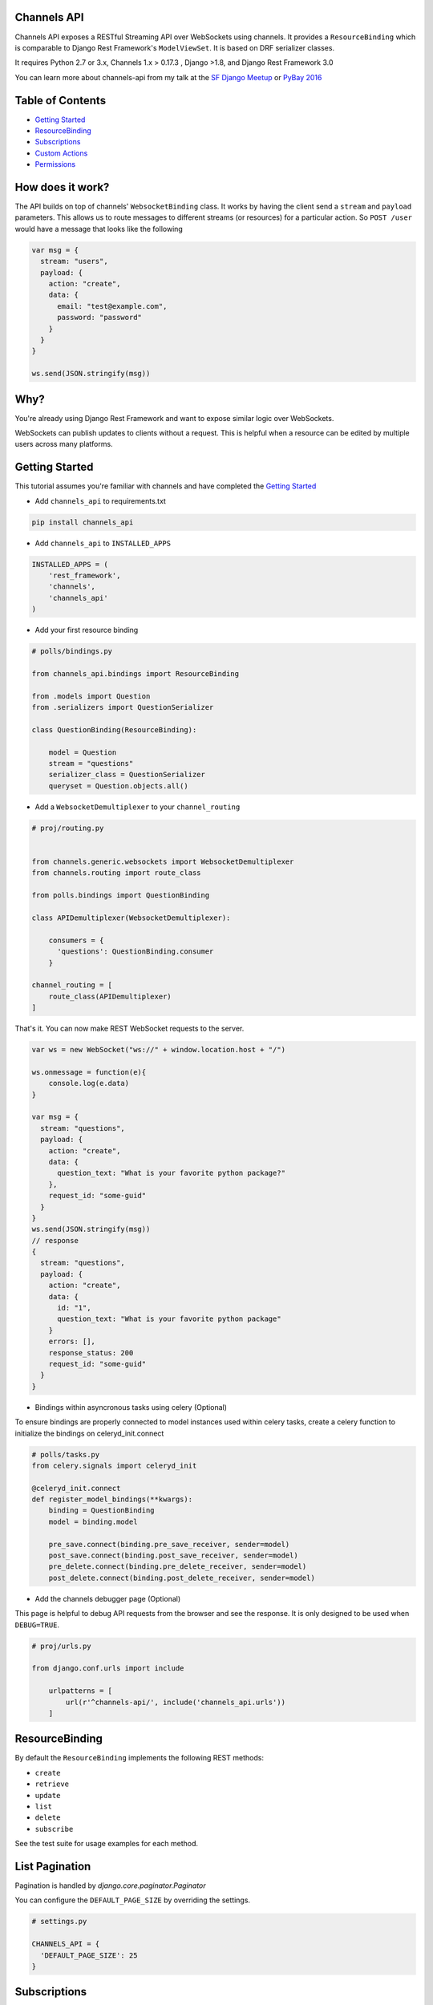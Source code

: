 Channels API
------------

.. image:: https://travis-ci.org/linuxlewis/channels-api.svg?branch=master
    :target: https://travis-ci.org/linuxlewis/channels-api

Channels API exposes a RESTful Streaming API over WebSockets using
channels. It provides a ``ResourceBinding`` which is comparable to Django
Rest Framework's ``ModelViewSet``. It is based on DRF serializer
classes.

It requires Python 2.7 or 3.x, Channels 1.x > 0.17.3 , Django >1.8, and Django Rest Framework 3.0

You can learn more about channels-api from my talk at the `SF Django Meetup <https://vimeo.com/194110172#t=3033>`__ or `PyBay 2016 <https://www.youtube.com/watch?v=HzC_pUhoW0I>`__

Table of Contents
-----------------

-  `Getting Started <#getting-started>`__
-  `ResourceBinding <#resourcebinding>`__
-  `Subscriptions <#subscriptions>`__
-  `Custom Actions <#custom-actions>`__
-  `Permissions <#permissions>`__


How does it work?
-----------------

The API builds on top of channels' ``WebsocketBinding`` class. It works by having
the client send a ``stream`` and ``payload`` parameters. This allows
us to route messages to different streams (or resources) for a particular
action. So ``POST /user`` would have a message that looks like the following

.. code:: javascript

    var msg = {
      stream: "users",
      payload: {
        action: "create",
        data: {
          email: "test@example.com",
          password: "password"
        }
      }
    }

    ws.send(JSON.stringify(msg))

Why?
----

You're already using Django Rest Framework and want to expose similar
logic over WebSockets.

WebSockets can publish updates to clients without a request. This is
helpful when a resource can be edited by multiple users across many platforms.

Getting Started
---------------

This tutorial assumes you're familiar with channels and have completed
the `Getting
Started <https://channels.readthedocs.io/en/latest/getting-started.html>`__

-  Add ``channels_api`` to requirements.txt

.. code:: bash

  pip install channels_api

-  Add ``channels_api`` to ``INSTALLED_APPS``

.. code:: python


    INSTALLED_APPS = (
        'rest_framework',
        'channels',
        'channels_api'
    )

-  Add your first resource binding

.. code:: python


    # polls/bindings.py

    from channels_api.bindings import ResourceBinding

    from .models import Question
    from .serializers import QuestionSerializer

    class QuestionBinding(ResourceBinding):

        model = Question
        stream = "questions"
        serializer_class = QuestionSerializer
        queryset = Question.objects.all()

-  Add a ``WebsocketDemultiplexer`` to your ``channel_routing``

.. code:: python

    # proj/routing.py


    from channels.generic.websockets import WebsocketDemultiplexer
    from channels.routing import route_class

    from polls.bindings import QuestionBinding

    class APIDemultiplexer(WebsocketDemultiplexer):

        consumers = {
          'questions': QuestionBinding.consumer
        }

    channel_routing = [
        route_class(APIDemultiplexer)
    ]

That's it. You can now make REST WebSocket requests to the server.

.. code:: javascript

    var ws = new WebSocket("ws://" + window.location.host + "/")

    ws.onmessage = function(e){
        console.log(e.data)
    }

    var msg = {
      stream: "questions",
      payload: {
        action: "create",
        data: {
          question_text: "What is your favorite python package?"
        },
        request_id: "some-guid"
      }
    }
    ws.send(JSON.stringify(msg))
    // response
    {
      stream: "questions",
      payload: {
        action: "create",
        data: {
          id: "1",
          question_text: "What is your favorite python package"
        }
        errors: [],
        response_status: 200
        request_id: "some-guid"
      }
    }

-  Bindings within asyncronous tasks using celery (Optional)

To ensure bindings are properly connected to model instances used
within celery tasks, create a celery function to initialize the bindings
on celeryd_init.connect

.. code:: Python

    # polls/tasks.py
    from celery.signals import celeryd_init

    @celeryd_init.connect
    def register_model_bindings(**kwargs):
        binding = QuestionBinding
        model = binding.model

        pre_save.connect(binding.pre_save_receiver, sender=model)
        post_save.connect(binding.post_save_receiver, sender=model)
        pre_delete.connect(binding.pre_delete_receiver, sender=model)
        post_delete.connect(binding.post_delete_receiver, sender=model)


-  Add the channels debugger page (Optional)

This page is helpful to debug API requests from the browser and see the
response. It is only designed to be used when ``DEBUG=TRUE``.

.. code:: python

    # proj/urls.py

    from django.conf.urls import include

        urlpatterns = [
            url(r'^channels-api/', include('channels_api.urls'))
        ]

ResourceBinding
---------------

By default the ``ResourceBinding`` implements the following REST methods:

- ``create``
- ``retrieve``
- ``update``
- ``list``
- ``delete``
- ``subscribe``

See the test suite for usage examples for each method.


List Pagination
---------------

Pagination is handled by `django.core.paginator.Paginator`

You can configure the ``DEFAULT_PAGE_SIZE`` by overriding the settings.


.. code:: python

  # settings.py

  CHANNELS_API = {
    'DEFAULT_PAGE_SIZE': 25
  }


Subscriptions
-------------

Subscriptions are a way to programmatically receive updates
from the server whenever a resource is created, updated, or deleted

By default channels-api has implemented the following subscriptions

- create a Resource
- update any Resource
- update this Resource
- delete any Resource
- delete this Resource

To subscribe to a particular event just use the subscribe action
with the parameters to filter

.. code:: javascript

  // get an event when any question is updated

  var msg = {
    stream: "questions",
    payload: {
      action: "subscribe",
      data: {
        action: "update"
      }
    }
  }

  // get an event when question(1) is updated
  var msg = {
    stream: "questions",
    payload: {
      action: "subscribe",
      pk: "1",
      data: {
        action: "update"
      }
    }
  }


Custom Actions
--------------

To add your own custom actions, use the ``detail_action`` or ``list_action``
decorators.


.. code:: python

    from channels_api.bindings import ResourceBinding
    from channels_api.decorators import detail_action, list_action

    from .models import Question
    from .serializers import QuestionSerializer

    class QuestionBinding(ResourceBinding):

        model = Question
        stream = "questions"
        serializer_class = QuestionSerializer
        queryset = Question.objects.all()

        @detail_action()
        def publish(self, pk, data=None, **kwargs):
            instance = self.get_object(pk)
            result = instance.publish()
            return result, 200

        @list_action()
        def report(self, data=None, **kwargs):
            report = self.get_queryset().build_report()
            return report, 200

Then pass the method name as "action" in your message

.. code:: javascript

  // run the publish() custom action on Question 1
  var msg = {
    stream: "questions",
    payload: {
      action: "publish",
      data: {
        pk: "1"
      }
    }
  }

  // run the report() custom action on all Questions
  var msg = {
    stream: "questions",
    payload: {
      action: "report"
    }
  }

Permissions
-----------

Channels API offers a simple permission class system inspired by rest_framework.
There are two provided permission classes: ``AllowAny`` and ``IsAuthenticated``.

To configure permissions globally use the setting ``DEFAULT_PERMISSION_CLASSES`` like so

.. code:: python

    # settings.py

    CHANNELS_API = {
        'DEFAULT_PERMISSION_CLASSES': ('channels_api.permissions.AllowAny',)

    }

You can also configure the permission classes on a ``ResourceBinding`` itself like so

.. code:: python

    from channels_api.permissions import IsAuthenticated

    class MyBinding(ResourceBinding):
        permission_classes = (IsAuthenticated,)


Lastly, to implement your own permission class, override the ``has_permission`` of ``BasePermission``.

.. code:: python

    from channels_api.permissions import BasePermission

    class MyPermission(BasePermission):

        def has_permission(self, user, action, pk):

            if action == "CREATE":
                return True
            return False
